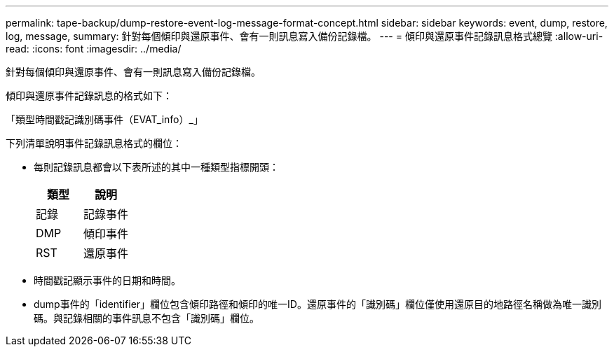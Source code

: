 ---
permalink: tape-backup/dump-restore-event-log-message-format-concept.html 
sidebar: sidebar 
keywords: event, dump, restore, log, message, 
summary: 針對每個傾印與還原事件、會有一則訊息寫入備份記錄檔。 
---
= 傾印與還原事件記錄訊息格式總覽
:allow-uri-read: 
:icons: font
:imagesdir: ../media/


[role="lead"]
針對每個傾印與還原事件、會有一則訊息寫入備份記錄檔。

傾印與還原事件記錄訊息的格式如下：

「類型時間戳記識別碼事件（EVAT_info）_」

下列清單說明事件記錄訊息格式的欄位：

* 每則記錄訊息都會以下表所述的其中一種類型指標開頭：
+
|===
| 類型 | 說明 


 a| 
記錄
 a| 
記錄事件



 a| 
DMP
 a| 
傾印事件



 a| 
RST
 a| 
還原事件

|===
* 時間戳記顯示事件的日期和時間。
* dump事件的「identifier」欄位包含傾印路徑和傾印的唯一ID。還原事件的「識別碼」欄位僅使用還原目的地路徑名稱做為唯一識別碼。與記錄相關的事件訊息不包含「識別碼」欄位。


